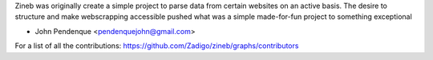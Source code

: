 Zineb was originally create a simple project to parse data
from certain websites on an active basis. The desire to structure
and make webscrapping accessible pushed what was a simple made-for-fun
project to something exceptional

* John Pendenque <pendenquejohn@gmail.com>

For a list of all the contributions: https://github.com/Zadigo/zineb/graphs/contributors
